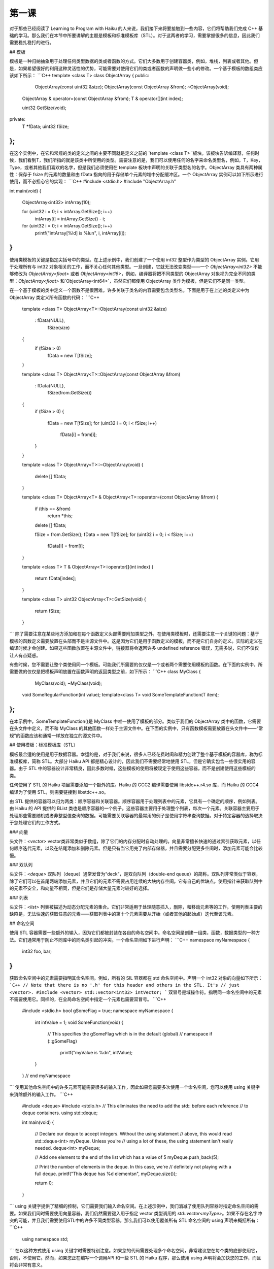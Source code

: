 第一课
=======================

对于那些已经阅读了 Learning to Program with Haiku 的人来说，我们接下来将要接触到一些内容，它们将帮助我们完成 C++ 基础的学习。那么我们在本节中所要讲解的主题是模板和标准模板库（STL）。对于这两者的学习，需要掌握很多的信息，因此我们需要稳扎稳打的进行。

## 模板

模板是一种归纳抽象用于处理任何类型数据的类或者函数的方式。它们大多数用于创建容器类，例如，堆栈，列表或者其他。但是，如果希望很好的利用这种灵活性的优势，可能需要对使用它们的类或者函数的声明做一些小的修改。一个基于模板的数组类应该如下所示：
```C++
template <class T> 
class ObjectArray 
{ 
public: 
                            ObjectArray(const uint32 &size); 
                            ObjectArray(const ObjectArray &from); 
                            ~ObjectArray(void); 
     
    ObjectArray &           operator=(const ObjectArray &from); 
    T &                     operator[](int index); 
 
    uint32                  GetSize(void); 
private: 
    T                       *fData; 
    uint32                  fSize; 
};
```
在这个实例中，在它和常规的类的定义之间的主要不同就是定义之前的 `template <class T> `板块。该板块告诉编译器，任何时候，我们看到T，我们所指的就是该类中所使用的类型。需要注意的是，我们可以使用任何的名字来命名类型名，例如，T，Key，Type，或者其他我们喜欢的名字，但是我们必须使用在 template 板块中声明的关联于类型名的名字。ObjectArray 类具有两种属性：保存于 fsize 的元素的数量和由 fData 指向的用于存储单个元素的堆中分配缓冲区。一个 ObjectArray 实例可以如下所示进行使用，而不必担心它的实现：
```C++
#include <stdio.h> 
#include "ObjectArray.h" 
     
int 
main(void) 
{ 
    ObjectArray<int32> intArray(10); 
     
    for (uint32 i = 0; i < intArray.GetSize(); i++) 
    	intArray[i] = intArray.GetSize() - i; 
     
    for (uint32 i = 0; i < intArray.GetSize(); i++) 
    	printf("intArray[%ld] is %lu\n", i, intArray[i]); 
}
```
使用类模板的关键是指定尖括号中的类型。在上述示例中，我们创建了一个使用 int32 整型作为类型的 ObjectArray 实例。它用于处理所有与 int32 对象相关的工作，而不关心任何其他类型。一旦创建，它就无法改变类型——一个 `ObjectArray<int32>` 不能够修改为 `ObjectArray<float>` 或者 `ObjectArray<int16>`，例如，编译器将把不同类型的 ObjectArray 对象视为完全不同的类型：`ObjectArray<float>` 和`ObjectArray<int64>`，虽然它们都使用 ObjectArray 类作为模板，但是它们不是同一类型。

在一个基于模板的类中定义一个函数不是很困难。许多关联于类名的内容需要包含类型名。下面是用于在上述的类定义中为 ObjectArray 类定义所有函数的代码：
```C++
    template <class T> 
    ObjectArray<T>::ObjectArray(const uint32 &size) 
    	:	fData(NULL), 
    		fSize(size) 
    { 
    	if (fSize > 0) 
    		fData = new T[fSize]; 
    }
     
    template <class T> 
    ObjectArray<T>::ObjectArray(const ObjectArray &from) 
    	:	fData(NULL), 
    		fSize(from.GetSize()) 
    { 
    	if (fSize > 0) 
    	{ 
    		fData = new T[fSize]; 
    		for (uint32 i = 0; i < fSize; i++) 
    			fData[i] = from[i]; 
       	} 
    }
     
    template <class T> 
    ObjectArray<T>::~ObjectArray(void) 
    { 
    	delete [] fData; 
    }
     
    template <class T> 
    ObjectArray<T> & 
    ObjectArray<T>::operator=(const ObjectArray &from) 
    { 
    	if (this == &from) 
    		return *this; 
     
    	delete [] fData; 
     
    	fSize = from.GetSize(); 
    	fData = new T[fSize]; 
    	for (uint32 i = 0; i < fSize; i++) 
    		fData[i] = from[i]; 
    }
     
    template <class T> 
    T & 
    ObjectArray<T>::operator[](int index) 
    { 
    	return fData[index]; 
    } 
     
    template <class T> 
    uint32 
    ObjectArray<T>::GetSize(void) 
    { 
    	return fSize; 
    }
```
除了需要注意在某些地方添加和在每个函数定义头部需要附加类型之外，在使用类模板时，还需要注意一个关键的问题：基于模板的函数定义需要放置在头部而不是主源文件中。这是因为它们是用于函数定义的模板，而不是它们自身的定义。实际的定义在编译时候才会创建。如果这些函数放置在主源文件中，链接器将会返回许多 undefined reference 错误，无需多说，它们不仅仅让人有点疑惑。

有些时候，您不需要让整个类使用同一个模板。可能我们所需要的仅仅是一个或者两个需要使用模板的函数。在下面的实例中，所需要做的仅仅是把模板声明放置在函数声明的返回类型之前，如下所示：
```C++
class MyClass
{
                MyClass(void);
                ~MyClass(void);
    void        SomeRegularFunction(int value);
    template<class T>    void    SomeTemplateFunction(T item); 
};
```
在本示例中，SomeTemplateFunction()是 MyClass 中唯一使用了模板的部分。类似于我们的 ObjectArray 类中的函数，它需要在头文件中定义，而不和 MyClass 的其他函数一样处于主源文件中。在下面的实例中，只有函数模板需要放置在头文件中——“常规”的函数应该和通常一样放在独立的源文件中。

## 使用模板：标准模板库（STL）

模板最合适的使用是用于数据容器。幸运的是，对于我们来说，很多人已经花费时间和精力创建了整个基于模板的容器库，称为标准模板库，简称 STL。大部分 Haiku API 都是精心设计的，因此我们不需要经常地使用 STL，但是它确实包含一些很实用的容器。由于 STL 中的容器设计非常精良，因此多数时候，这些模板的使用将被现定于使用这些容器，而不是创建使用这些模板的类。

任何使用了 STL 的 Haiku 项目需要添加一个额外的库。Haiku 的 GCC2 编译需要使用 libstdc++.r4.so 库，而 Haiku 的 GCC4 编译为了使用 STL，则需要链接到 libstdc++.so。

由 STL 提供的容器可以归为两类：顺序容器和关联容器。顺序容器用于处理列表中的元素，它具有一个确定的顺序，例如列表。由 Haiku 的 API 提供的 BList 类也是顺序容器的一个例子。这些容器主要用于处理整个列表，每次一个元素。关联容器主要用于处理那些需要随机或者非整型值查询的数据。可能需要关联容器的最常用的例子是使用字符串查询数据。对于特定容器的选择取决于您处理它们的工作方式。

### 向量

头文件：`<vector>`
vector类非常类似于数组，除了它们的内存分配时自动处理的。向量非常擅长快速的通过索引获取元素，以任何顺序迭代元素，以及在结尾添加和删除元素。但是只有当它用完了内部存储器，并且需要分配更多空间时，添加元素可能会比较慢。

### 双队列

头文件：`<deque>`
双队列（deque）通常发音为“deck”，是双向队列（double-end queue）的简称。双队列非常类似于容器，除了它们可以在首尾两端添加元素，并且它们的元素不需要占用连续的大块内存空间。它有自己的优缺点。使用指针来获取队列中的元素不安全，和向量不相同，但是它们是存储大量元素时较好的选择。

### 列表

头文件：`<list>`
列表被描述为动态分配元素的集合。它们非常适用于处理随意插入，删除，和移动元素等的工作。使用列表主要的缺陷是，无法快速的获取任意的元素——获取列表中的第十个元素需要从开始（或者其他的起始点）迭代至该元素。

## 命名空间

使用 STL 容器需要一些额外的输入，因为它们都被封装在各自的命名空间中。命名空间是创建一组类，函数，数据类型的一种方法。它们通常用于防止不同库中的同名类引起的冲突。一个命名空间如下进行声明：
```C++
namespace myNamespace
{
   int32 foo, bar;
}
```
获取命名空间中的元素需要指明其命名空间。例如，所有的 SIL 容器都在 std 命名空间中。声明一个 int32 对象的向量如下所示：
```C++
// Note that there is no '.h' for this header and others in the STL. It's
// just <vector>.
#include <vector>
std::vector<int32> intVector;
```
双冒号是域操作符。指明同一命名空间中的元素不需要使用它。同样的，在全局命名空间中指定一个元素也需要双冒号。
```C++
    #include <stdio.h>
    bool gSomeFlag = true;
    namespace myNamespace
    {
    	int intValue = 1;
    	void
    	SomeFunction(void)
    	{
    		// This specifies the gSomeFlag which is in the default (global)
    		// namespace
    		if (::gSomeFlag)
    			printf("myValue is %d\n", intValue);
    	}
    } // end myNamespace
```
使用其他命名空间中的许多元素可能需要很多的输入工作，因此如果您需要多次使用一个命名空间，您可以使用 using 关键字来消除额外的输入工作。
```C++
    #include <deque> 
    #include <stdio.h> 
    // This eliminates the need to add the std:: before each reference 
    // to deque containers. 
    using std::deque; 
     
    int 
    main(void) 
    { 
    	// Declare our deque to accept integers. Without the using statement
    	// above, this would read std::deque<int> myDeque. Unless you're	
    	// using a lot of these, the using statement isn't really needed.
    	deque<int> myDeque; 
     
    	// Add one element to the end of the list which has a value of 5 
    	myDeque.push_back(5); 
     
    	// Print the number of elements in the deque. In this case, we're 
    	// definitely not playing with a full deque. 
    	printf("This deque has %d elements\n", myDeque.size()); 
     
    	return 0; 
    }
```
using 关键字提供了精细的控制，它们需要我们输入命名空间。在上述示例中，我们消减了使用队列容器时指定命名空间的需要。如果我们同时需要使用向量容器，我们仍然需要键入用于指定 vector 类型调用的 `std::vector<myType>`。如果不存在名字冲突的可能，并且我们需要使用STL中的许多不同类型容器，那么我们可以使用覆盖所有 STL 命名空间的 using 声明来概括所有：
```C++
    using namespace std;
```
在以这种方式使用 using 关键字时需要特别注意。如果您的代码需要处理多个命名空间，非常建议您在每个类的底部使用它，否则，不使用它。然而，如果您正在编写一个调用API 和一些 STL 的 Haiku 程序，那么使用 using 声明将会加快您的工作，而且将会非常有意义。

## STL迭代器

STL 中容器的设计师非常明智的试图使所有容器的 API 尽可能的相似。他们处理这个问题的方式之一是创建迭代器。由于不是所有的容器都像数组一样使用整型来获取其中的元素，因此使用了迭代器。

每个迭代器都差不多是一个容器使用的指向元素类型的指针。在容器中，++ 和 -- 操作符都被重载用于指向下一个或者上一个元素。在 for 循环中使用一个 `vector<int>` 将会如下所示：
```C++
    #include <stdio.h> 
    #include <vector> 
    // This using statement only works for the vector class. It also makes
    // the loop code a little more readable.
    using std::vector; 
     
    int 
    main(void) 
    { 
    	vector<int> myVector; 
    	// Add a few values to our vector 
    	myVector.push_back(5); 
    	myVector.push_back(10); 
    	myVector.push_back(15); 
    	// The begin() method will always point to the first item in the
    	// container. end() will always point to the last one. This format
    	// works for *all* STL containers.
    	for (vector<int>::iterator i = myVector.begin(); i != myVector.end(); i++) 
    	{
    	printf("myVector: %d\n", *i); 
    	}
    }
```
我们已经介绍了许多方法，但是没有给出任何的解释。但是不幸的是，很多时候在现实世界中，对于代码的可用文档就是代码本身，但是在这里我们不需要以这种方式。下面的方法是我们在向量，双列表，和列表以及一些其他有用的东西时曾遇到过的。然而，无论如何，下面是一个解释详尽的列表：

<table border="1">
<tr> <th>方法</th>                       <th>描述</th> </tr>
<tr> <td>iterator begin();</td>          <td>返回指向容器中第一个元素的迭代器。   </td> </tr>
<tr> <td>iterator end();</td>            <td>返回指向容器中最后一个元素的迭代器。</td> </tr>
<tr> <td>size_type size();</td>          <td>返回容器中元素的数目。size_type是一个无符号整型。</td> </tr>
<tr> <td>void push_back(const T &val)</td> <td>添加值为val的元素到容器列表的结尾。需要注意的是，它将会使任何已经存在的迭代器无效。</td> </tr>
<tr> <td>void push_front(const T &val)</td> <td>删除容器中的最后一个元素。</td> </tr>
<tr> <td>void pop_front(); </td>         <td>添加值为val的元素到容器列表的起始。需要注意的是，它将会使任何已经存在的迭代器无效。该方法对于向量类（vector）不可用</td> </tr>
<tr> <td>void clear(); </td>             <td>删除容器中的所有元素。</td> </tr>
</table> 

## 组合使用：使用示例

在看到这些容器之后，我们发现没有许多实例，可以使 BList 看起来更加的有利。例如，使用了这些容器之一的实例可能会比一个标准的发行更加有效率。BList 从一个目录中创建一个 entry_ref 对象的列表。下面是一个示例，它展示了如何可以使我们看到的关于 STL 容器的所有信息应用到更加有意义的地方。
```C++
    #include <deque> 
    #include <Directory.h> 
    #include <Entry.h> 
    #include <FindDirectory.h> 
    #include <Path.h> 
    #include <stdio.h> 
    using std::deque; 
     
    int 
    main(void) 
    { 
     
    	// Look up the home folder -- this is much preferable to a
    	// hard-coded way of accessing a system path.
    	BPath path; 
    	find_directory(B_USER_DIRECTORY, &path); 
    	BDirectory dir(path.Path()); 
     
    	deque<entry_ref> refDeque; 
     
    	entry_ref ref; 
    	while (dir.GetNextRef(&ref) == B_OK) 
    	refDeque.push_back(ref); 
     
    	printf("Contents of the home folder: %s\n", path.Path()); 
    	for (deque<entry_ref>::iterator i = refDeque.begin();
    	i != refDeque.end(); i++)
    	{
    	// Note that because an iterator can be treated like
    	// a pointer, we can access each entry_ref's name
    	// using the iterator. 
    	printf("\t%s\n", i->name); 
    	}
    }
```
## 深入了解

如何修改示例为使用列表而不是双队列？
